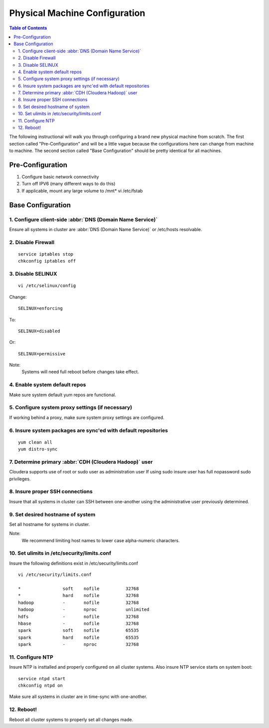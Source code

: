==============================
Physical Machine Configuration
==============================

.. contents:: Table of Contents
    :local:

The following instructional will walk you through configuring a brand new physical machine from scratch.
The first section called "Pre-Configuration" and will be a little vague because the configurations here
can change from machine to machine.
The second section called "Base Configuration" should be pretty identical for all machines.

-----------------
Pre-Configuration
-----------------

1. Configure basic network connectivity
#. Turn off IPV6 (many different ways to do this)
#. If applicable, mount any large volume to /mnt* vi /etc/fstab

------------------
Base Configuration
------------------

1. Configure client-side :abbr:`DNS (Domain Name Service)`
==========================================================
Ensure all systems in cluster are :abbr:`DNS (Domain Name Service)` or /etc/hosts resolvable.

2. Disable Firewall
===================
::

    service iptables stop
    chkconfig iptables off

3. Disable SELINUX
==================
::

    vi /etc/selinux/config

Change::

    SELINUX=enforcing

To::        

    SELINUX=disabled

Or::

    SELINUX=permissive

Note:
    Systems will need full reboot before changes take effect.

4. Enable system default repos
==============================
Make sure system default yum repos are functional.

5. Configure system proxy settings (if necessary)
=================================================
If working behind a proxy, make sure system proxy settings are configured.

6. Insure system packages are sync'ed with default repositories
===============================================================
::

    yum clean all
    yum distro-sync

7. Determine primary :abbr:`CDH (Cloudera Hadoop)` user
=======================================================

Cloudera supports use of root or sudo user as administration user
If using sudo insure user has full nopassword sudo privileges.

8. Insure proper SSH connections
================================
Insure that all systems in cluster can SSH between one-another using the administrative user previously determined.

9. Set desired hostname of system
=================================
Set all hostname for systems in cluster.

Note:
    We recommend limiting host names to lower case alpha-numeric characters.

10. Set ulimits in /etc/security/limits.conf
============================================
Insure the following definitions exist in /etc/security/limits.conf

::

    vi /etc/security/limits.conf

    *                soft    nofile          32768
    *                hard    nofile          32768
    hadoop           -       nofile          32768
    hadoop           -       nproc           unlimited
    hdfs             -       nofile          32768
    hbase            -       nofile          32768
    spark            soft    nofile          65535
    spark            hard    nofile          65535
    spark            -       nproc           32768


11. Configure NTP
=================
Insure NTP is insttalled and properly configured on all cluster systems.
Also insure NTP service starts on system boot::

    service ntpd start
    chkconfig ntpd on

Make sure all systems in cluster are in time-sync with one-another.

12. Reboot!
===========

Reboot all cluster systems to properly set all changes made.

